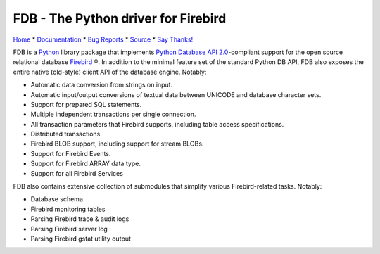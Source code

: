 ====================================
FDB - The Python driver for Firebird
====================================

|docs|

Home_ * Documentation_ * `Bug Reports`_ * Source_ * `Say Thanks!`_

FDB is a `Python`_ library package that implements `Python Database API 2.0`_-compliant support for the open source relational
database `Firebird`_ ®. In addition to the minimal feature set of the standard Python DB API, FDB also exposes the entire native
(old-style) client API of the database engine. Notably:

* Automatic data conversion from strings on input.
* Automatic input/output conversions of textual data between UNICODE and database character sets.
* Support for prepared SQL statements.
* Multiple independent transactions per single connection.
* All transaction parameters that Firebird supports, including table access specifications.
* Distributed transactions.
* Firebird BLOB support, including support for stream BLOBs.
* Support for Firebird Events.
* Support for Firebird ARRAY data type.
* Support for all Firebird Services

FDB also contains extensive collection of submodules that simplify various Firebird-related tasks. Notably:

* Database schema
* Firebird monitoring tables
* Parsing Firebird trace & audit logs
* Parsing Firebird server log
* Parsing Firebird gstat utility output

|donate|

.. _Python: http://python.org
.. _Python Database API 2.0: http://www.python.org/dev/peps/pep-0249/
.. _Firebird: http://www.firebirdsql.org
.. _Bug Reports: http://tracker.firebirdsql.org/browse/PYFB
.. _Home: http://www.firebirdsql.org/en/devel-python-driver/
.. _Source: https://github.com/FirebirdSQL/fdb
.. _Say Thanks!: https://saythanks.io/to/pcisar
.. _Documentation: http://fdb.readthedocs.io/en/v2.0/

.. |donate| image:: https://www.firebirdsql.org/img/donate/donate_to_firebird.gif
    :alt: Contribute to the development
    :scale: 100%
    :target: https://www.firebirdsql.org/en/donate/

.. |docs| image:: https://readthedocs.org/projects/fdb/badge/?version=v2.0
    :alt: Documentation Status
    :scale: 100%
    :target: http://fdb.readthedocs.io/en/v2.0/


